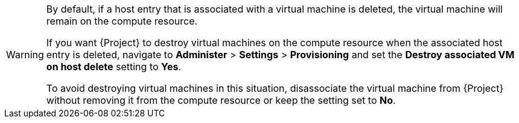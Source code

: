 [WARNING]
====
By default, if a host entry that is associated with a virtual machine is deleted, the virtual machine will remain on the compute resource.

If you want {Project} to destroy virtual machines on the compute resource when the associated host entry is deleted, navigate to *Administer* > *Settings* > *Provisioning* and set the *Destroy associated VM on host delete* setting to *Yes*.

To avoid destroying virtual machines in this situation, disassociate the virtual machine from {Project} without removing it from the compute resource or keep the setting set to *No*.
====

